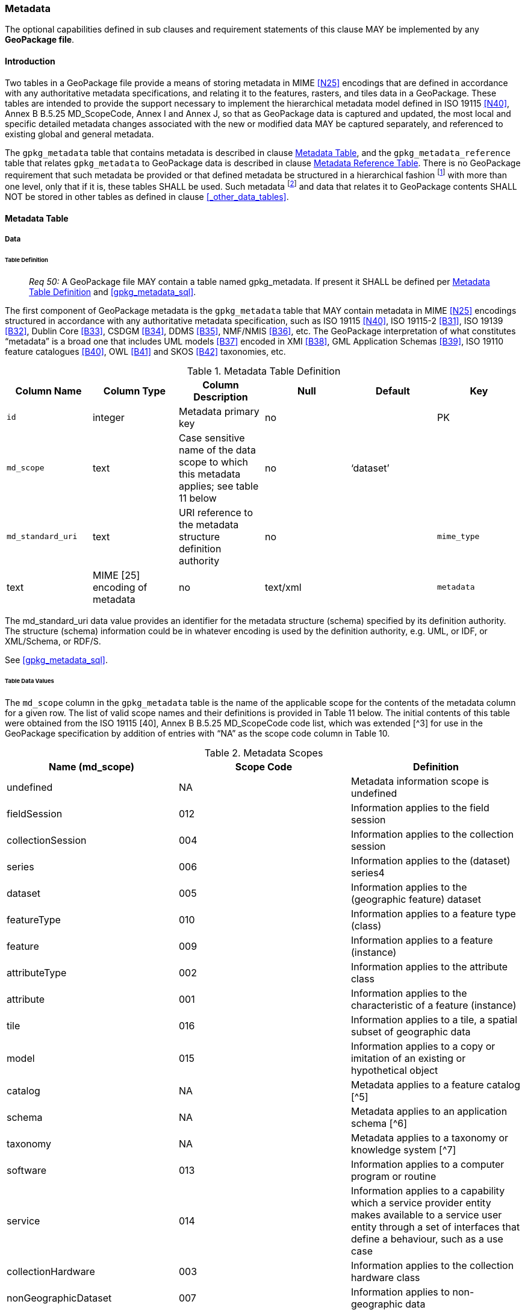 === Metadata

The optional capabilities defined in sub clauses and requirement statements of this clause MAY be implemented by any
*GeoPackage file*.

==== Introduction

Two tables in a GeoPackage file provide a means of storing metadata in MIME <<N25>> encodings that are defined in
accordance with any authoritative metadata specifications, and relating it to the features, rasters, and tiles data in a
GeoPackage. These tables are intended to provide the support necessary to implement the hierarchical metadata model
defined in ISO 19115 <<N40>>, Annex B B.5.25 MD_ScopeCode, Annex I and Annex J, so that as GeoPackage data is captured and
updated, the most local and specific detailed metadata changes associated with the new or modified data MAY be captured
separately, and referenced to existing global and general metadata.

The `gpkg_metadata` table that contains metadata is described in clause <<_metadata_table>>, and the
`gpkg_metadata_reference` table that relates `gpkg_metadata` to GeoPackage data is described in clause
<<_metadata_reference_table>>. There is no GeoPackage requirement that such metadata be provided or that defined
metadata be structured in a hierarchical fashion footnote:[Informative examples of hierarchical metadata are provided in
<<metadata_example_appendix>>] with more than one level, only that if it is, these tables SHALL be used. Such metadata
footnote:[An informative example of raster image metadata is provided in <<tiles_example_appendix>>] and data that
relates it to GeoPackage contents SHALL NOT be stored in other tables as defined in clause <<_other_data_tables>>.

==== Metadata Table

===== Data

====== Table Definition

________________________________________________________________________________________________________________________
_Req 50:_ A GeoPackage file MAY contain a table named gpkg_metadata. If present it SHALL be defined
per <<gpkg_metadata_cols>> and <<gpkg_metadata_sql>>.
________________________________________________________________________________________________________________________

The first component of GeoPackage metadata is the `gpkg_metadata` table that MAY contain metadata in MIME <<N25>>
encodings structured in accordance with any authoritative metadata specification, such as ISO 19115 <<N40>>,
ISO 19115-2 <<B31>>, ISO 19139 <<B32>>, Dublin Core <<B33>>, CSDGM <<B34>>, DDMS <<B35>>, NMF/NMIS <<B36>>, etc. The
GeoPackage interpretation of what constitutes “metadata” is a broad one that includes UML models <<B37>> encoded in XMI
<<B38>>, GML Application Schemas <<B39>>, ISO 19110 feature catalogues <<B40>>, OWL <<B41>> and SKOS <<B42>> taxonomies,
etc.

[[gpkg_metadata_cols]]
.Metadata Table Definition
[cols=",,,,,",options="header",]
|=======================================================================
|Column Name |Column Type |Column Description |Null |Default |Key
|`id` |integer |Metadata primary key |no | |PK
|`md_scope` |text |Case sensitive name of the data scope to which this metadata applies; see table 11 below |no |‘dataset’ |
|`md_standard_uri` |text |URI reference to the metadata structure definition authority |no |
|`mime_type` |text |MIME [25] encoding of metadata |no |text/xml |
|`metadata` |text |metadata |no |’’
|=======================================================================

The md_standard_uri data value provides an identifier for the metadata structure (schema) specified by its definition
authority. The structure (schema) information could be in whatever encoding is used by the definition authority, e.g.
UML, or IDF, or XML/Schema, or RDF/S.

See <<gpkg_metadata_sql>>.

====== Table Data Values

The `md_scope` column in the `gpkg_metadata` table is the name of the applicable scope for the contents of the metadata
column for a given row. The list of valid scope names and their definitions is provided in Table 11 below. The initial
contents of this table were obtained from the ISO 19115 [40], Annex B B.5.25 MD_ScopeCode code list, which was extended
[^3] for use in the GeoPackage specification by addition of entries with “NA” as the scope code column in Table 10.

.Metadata Scopes
[cols=",,",options="header",]
|=======================================================================
|Name (md_scope) |Scope Code |Definition
|undefined |NA |Metadata information scope is undefined
|fieldSession |012 |Information applies to the field session
|collectionSession |004 |Information applies to the collection session
|series |006 |Information applies to the (dataset) series4
|dataset |005 |Information applies to the (geographic feature) dataset
|featureType |010 |Information applies to a feature type (class)
|feature |009 |Information applies to a feature (instance)
|attributeType |002 |Information applies to the attribute class
|attribute |001 |Information applies to the characteristic of a feature (instance)
|tile |016 |Information applies to a tile, a spatial subset of geographic data
|model |015 |Information applies to a copy or imitation of an existing or hypothetical object
|catalog |NA |Metadata applies to a feature catalog [^5]
|schema |NA |Metadata applies to an application schema [^6]
|taxonomy |NA |Metadata applies to a taxonomy or knowledge system [^7]
|software |013 |Information applies to a computer program or routine
|service |014 |Information applies to a capability which a service provider entity makes available to a service user entity through a set of interfaces that define a behaviour, such as a use case
|collectionHardware |003 |Information applies to the collection hardware class
|nonGeographicDataset |007 |Information applies to non-geographic data
|dimensionGroup |008 |Information applies to a dimension group
|=======================================================================

________________________________________________________________________________________________________________________
*Req {counter:req}:* Each `md_scope` column value in a `gpkg_metadata` table or updateable view SHALL be one of the name column
values from 11 in clause 2.4.2.1.2.
________________________________________________________________________________________________________________________

==== Metadata Reference Table

===== Data

====== Table Definition

________________________________________________________________________________________________________________________
*Req {counter:req}:* A GeoPackage file that contains a gpkg_metadata table SHALL contain a gpkg_metadata_reference table per clause
2.4.3.1.1, Table 12 and Table 34.
________________________________________________________________________________________________________________________

The second component of GeoPackage metadata is the `gpkg_metadata_reference` table that links metadata in the
`gpkg_metadata` table to data in the feature, and tiles tables defined in clauses 2.1.6 and 2.2.7. The
`gpkg_metadata_reference` table is not required to contain any rows.

.Metadata Reference Table or View Definition
[cols=",,,,,",options="header",]
|=======================================================================
|Column Name |Col Type |Column Description |Null |Default |Key
|`reference_scope` |text |Lowercase metadata reference scope; one of ‘geopackage’, ‘table’,‘column’, ’row’, ’row/col’ |no | |
|`table_name` |text |Name of the table to which this metadata reference applies, or NULL for reference_scope of ‘geopackage’. |yes | |
|`column_name` |text |Name of the column to which this metadata reference applies; NULL for `reference_scope` of ‘geopackage’,‘table’ or ‘row’, or the name of a column in the `table_name` table for `reference_scope` of ‘column’ or ‘row/col’ |yes | |
|`row_id_value`[^8] |integer |NULL for `reference_scope` of ‘geopackage’, ‘table’ or ‘column’, or the rowed of a row record in the `table_name` table for `reference_scope` of ‘row’ or ‘row/col’ |yes | |
|`timestamp` |text |timestamp value in ISO 8601 format as defined by the strftime function '%Y-%m-%dT%H:%M:%fZ' format string applied to the current time |no |strftime('%Y-%m-%dT%H:%M:%fZ', CURRENT_TIMESTAMP) |
|`md_file_id` |integer |`gpkg_metadata` table id column value for the metadata to which this `gpkg_metadata_reference` applies |no | |FK
|`md_parent_id` |integer |`gpkg_metadata` table id column value for the hierarchical parent `gpkg_metadata` for the `gpkg_metadata` to which this `gpkg_metadata_reference` applies, or NULL if `md_file_id` forms the root of a metadata hierarchy |yes | |FK
|=======================================================================

Every row in `gpkg_metadata_reference` that has null value as `md_parent_id` forms the root of a metadata hierarchy [^9].

See Annex C: Table Definition SQL clause C.10 `gpkg_metadata_reference`.

====== Table Data Values

________________________________________________________________________________________________________________________
*Req {counter:req}:* Every `gpkg_metadata_reference` table reference scope column value SHALL be one of ‘geopackage’,
‘table’, ‘column’, ’row’, ’row/col’ in lowercase.
________________________________________________________________________________________________________________________

________________________________________________________________________________________________________________________
*Req {counter:req}:* Every `gpkg_metadata_reference` table row with a `reference_scope` column value of ‘geopackage’ SHALL have a
`table_name` column value that is NULL. Every other `gpkg_metadata_reference` table row SHALL have a `table_name` column
value that references a value in the `gpkg_contents` `table_name` column.
________________________________________________________________________________________________________________________

________________________________________________________________________________________________________________________
*Req {counter:req}:* Every `gpkg_metadata_reference` table row with a `reference_scope` column value of ‘geopackage’,‘table’ or
‘row’ SHALL have a `column_name` column value that is NULL. Every other `gpkg_metadata_reference` table row SHALL have a
`column_name` column value that contains the name of a column in the SQLite table or view identified by the `table_name`
column value.
________________________________________________________________________________________________________________________

________________________________________________________________________________________________________________________
*Req {counter:req}:* Every `gpkg_metadata_reference` table row with a `reference_scope` column value of ‘geopackage’, ‘table’ or
‘column’ SHALL have a `row_id_value` column value that is NULL. Every other `gpkg_metadata_reference` table row SHALL
have a `row_id_value` column value that contains the ROWID of a row in the SQLite table or view identified by the
`table_name` column value.
________________________________________________________________________________________________________________________

________________________________________________________________________________________________________________________
*Req {counter:req}:* Every `gpkg_metadata_reference` table row timestamp column value SHALL be in ISO 8601 [41]format containing a
complete date plus UTC hours, minutes, seconds and a decimal fraction of a second, with a ‘Z’ (‘zulu’) suffix indicating
UTC.[^10]
________________________________________________________________________________________________________________________

________________________________________________________________________________________________________________________
*Req {counter:req}:* Every `gpkg_metadata_reference` table row `md_file_id` column value SHALL be an id column value from the
`gpkg_metadata` table.
________________________________________________________________________________________________________________________

________________________________________________________________________________________________________________________
*Req {counter:req}:* Every `gpkg_metadata_reference` table row `md_parent_id` column value that is NOT NULL SHALL be an id column
value from the `gpkg_metadata` table that is not equal to the `md_file_id` column value for that row.
________________________________________________________________________________________________________________________
